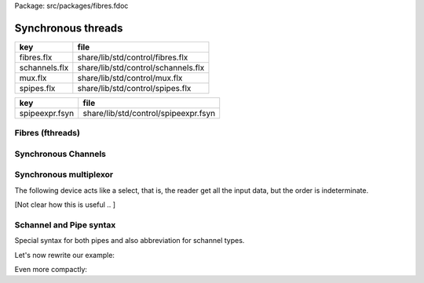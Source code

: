 Package: src/packages/fibres.fdoc


===================
Synchronous threads
===================

============= ===================================
key           file                                
============= ===================================
fibres.flx    share/lib/std/control/fibres.flx    
schannels.flx share/lib/std/control/schannels.flx 
mux.flx       share/lib/std/control/mux.flx       
spipes.flx    share/lib/std/control/spipes.flx    
============= ===================================

============== ====================================
key            file                                 
============== ====================================
spipeexpr.fsyn share/lib/std/control/spipeexpr.fsyn 
============== ====================================



Fibres (fthreads)
=================



.. index:: Fibres
.. code-block:: felix
  //[fibres.flx]
  
  //$ Low level management of Felix fthreads (fibres).
  open class Fibres
  {
    private gen _start[t]: (t->0)*t->cont = "$1->clone()->call(0,$2)";
  
    //$ Function to start a continution with argument type t.
    gen start[t] (p:t->0) (x:t) = { return _start (p,x); }
  
    private fun _start0: (1->0)->cont = "$1->clone()->call(0)";
  
    //$ Function to start a contiuation without an argument.
    gen start (p:1->0) = { return _start0 (p); }
  
    //$ Function to make a fibre out of a continuation.
    gen mk_thread: cont->fthread = "new(*PTF gcp,::flx::rtl::_fthread_ptr_map,false) ::flx::rtl::fthread_t($1)";
  
    // Spawn a fibre on this fibres scheduler.
    // uses a supervisor call so can't be used in a function
    proc spawn_fthread(p:1->0)
    {
        var con = start p;              // get continuation of p
        var fthr = mk_thread con;
        svc$ svc_spawn_detached fthr;
    }
  
    proc schedule_fthread(p:1->0)
    {
        var con = start p;              // get continuation of p
        var fthr = mk_thread con;
        svc$ svc_schedule_detached fthr;
    }
  
    proc suicide: 1 = "throw (con_t*)NULL;";
  
    proc swait() { svc$ svc_swait; }
  
    proc chain : cont = "return $1;" requires property "heap_closure";
  
    //$ The type of a fibre scheduler.
    type fibre_scheduler = "::flx::run::sync_sched*" requires header '#include "flx_sync.hpp"';
  
    //$ Construct a fibre scheduler.
    //$  NOTE: NOT GARBAGE COLLECTED!
    ctor fibre_scheduler: bool = """new ::flx::run::sync_sched($1, PTF gcp, 
      new ::std::list<::flx::rtl::fthread_t*>)"""
    ;
    ctor fibre_scheduler () =>
      fibre_scheduler (Env::getenv "FLX_DEBUG_DRIVER" != "")
    ;
       
  
    // NOTE: all this derooting shouldn't be required
    // because normally the deletion balances the construction
    // on a function's machine stack, you can't get up to the
    // deletion until all the active threads are gone
    // because the spawn_fthread runs the fthread immediately
    proc delete_fibre_scheduler : fibre_scheduler = """
      if ($1->ft) $1->collector->remove_root($1->ft);
      for(
       ::std::list<::flx::rtl::fthread_t*>::iterator p = $1->active->begin();
       p != $1->active->end();
       p++
      )
      $1->collector->remove_root(*p);
      delete $1->active; delete $1->ft; delete $1;
    """;
  
    //$ Spawn a fibre on a given scheduler with a given continuation.
    //$ Note: does NOT run it!
    proc spawn_fibre: fibre_scheduler * fthread = """
      $1->collector->add_root($2);
      $1->active->push_back($2);
    """;
  
    proc frun: (1->0) = "::flx::rtl::executil::frun (PTF gcp, $1);" 
      requires header '#include "flx_executil.hpp"'
    ;
  
    proc run: fibre_scheduler = "$1->frun();";
  
    proc run (p: 1 -> 0) {
      var s = fibre_scheduler();
      spawn_fthread s p;
      s.run;
      delete_fibre_scheduler s;
    }
  
   
    //$ The type of the stop state of the fibre scheduler.
    //$ terminated: the scheduler is terminated.
    //$ blocked: the scheduler is out of threads to run.
    //$ delegated: the scheduler has been issued a service
    //$  request by a thread which it cannot satisfy.
    //$  The scheduler is put in delegated state and awaits
    //$  for another service to satisfy the request and put
    //$  it back in operation.
    //$
    //$ Note: there is no "operating" state because the
    //$ stop state can only be queried by the schedulers caller
    //$ when the scheduler returns control to it.
    enum fibre_scheduler_state {
      terminated, 
      blocked,   
      delegated  
    };
    fun get_state : fibre_scheduler -> fibre_scheduler_state = "$1->fs";
  
  
    //$ Core user procedure for launching a fibre.
    proc spawn_fthread (fs:fibre_scheduler) (p:1->0) { spawn_fibre (fs,p.start.mk_thread); }
  
    //$ Execute a single step of a fibre.
    gen step: cont -> cont = "$1->resume()";
  
    //$ Schedule death of a fibre.
    proc kill: fthread = "$1->cc = 0;";
  
    //$ Run a continuation until it terminates.
    //$ Do not use this proc if the underlying
    //$ procedure attempts to read messages.
    //$ This is a low level primitive, bypassing fthreads.
    proc run: cont = "::flx::rtl::executil::run($1);" requires package "flx_executil";
  
    private proc _send[t]: &cont * t =
    """
    {
      using namespace ::flx::rtl;
      con_t *tmp = *(con_t**)$1.get_data();
      // run target until it reaches a service request (or death)
      while(tmp && (!tmp->p_svc || tmp->p_svc->variant == svc_yield)) {
        try { tmp=tmp->resume(); }
        catch (con_t *x) { tmp = x; }
      }
      // check it is alive and making the expected service request
      if (!tmp)
        throw flx_exec_failure_t (__FILE__,"send","Send to terminated procedure");
      if (!tmp->p_svc)
        throw flx_exec_failure_t (__FILE__,"send","Send to unready Procedure");
      if (tmp->p_svc->variant != svc_read)
        throw flx_exec_failure_t (__FILE__,"send","Send to Procedure which is not trying to read");
      // store the message
      **(?1**)tmp->p_svc->data= $2;
      // clear the service request
      tmp->p_svc = 0;
      // run the target until the next service request (or death)
      while(tmp && (!tmp->p_svc || tmp->p_svc->variant == svc_yield)) {
        try { tmp=tmp->resume(); }
        catch (con_t *x) { tmp = x; }
      }
      // save the new continuation
      *(con_t**)$1.get_data() = tmp;
  
    }
    """;
  
    //$ Send a message to a continuation.
    //$ There is no type checking on the message type.
    //$ The procedure is executed until
    //$ the next wait_state, then the message is stored.
    //$ Low level primitive, bypassing fthreads.
    proc send[t] (p:&cont) (x:t)
    {
      _send (p,x);
    }
  
  }
  
Synchronous Channels
====================



.. index:: Schannel
.. code-block:: felix
  //[schannels.flx]
  
  //$ Sychronous Channels.
  //$ Used to exchange control and possibly data
  //$ between Felix f-threads (aka fibres).
  
  open class Schannel 
  {
    //$ The type of a bidirectional synchronous channel.
    _gc_pointer type schannel[t] = "::flx::rtl::schannel_t*";
  
    //$ The type of an input synchronous channel.
    _gc_pointer type ischannel[t] = "::flx::rtl::schannel_t*";
  
    //$ The type of an output synchronous channel.
    _gc_pointer type oschannel[t] = "::flx::rtl::schannel_t*";
  
    gen mk_untyped_schannel: 1 -> address = 
      "new(*PTF gcp,::flx::rtl::schannel_ptr_map,false) ::flx::rtl::schannel_t(PTF gcp)"
      requires property "needs_gc"
    ;
    //$ Create a bidirectional synchronous channel.
    gen mk_schannel[t]():schannel[t] => 
      C_hack::cast[schannel[t]] #mk_untyped_schannel
    ;
  
    //$ Model a NULL pointer as an schannel. 
    //$ Necessary for killing off schannels,
    //$ so as to make them unreachable, so the gc can reap them.
    //$ Note: null_schannels are safe.
    gen mk_null_schannel[t]: 1->schannel[t] = "NULL";
  
    //$ Model a NULL pointer as an ischannel. 
    //$ Necessary for killing off schannels,
    //$ so as to make them unreachable, so the gc can reap them.
    gen mk_null_ischannel[t]: 1->ischannel[t] = "NULL";
  
    //$ Model a NULL pointer as an oschannel. 
    //$ Necessary for killing off schannels,
    //$ so as to make them unreachable, so the gc can reap them.
    gen mk_null_oschannel[t]: 1->oschannel[t] = "NULL";
  
    ctor[T] address: oschannel[T] = "$1";
    ctor[T] address: ischannel[T] = "$1";
  
    //$ Check if an schannel is NULL.
    fun isNULL[T] :schannel[T] -> bool = "NULL==$1";
  
    //$ Check if an ischannel is NULL.
    fun isNULL[T] :ischannel[T] -> bool = "NULL==$1";
  
    //$ Check if an oschannel is NULL.
    fun isNULL[T] :oschannel[T] -> bool = "NULL==$1";
  
    //$ Safe cast from bidirectional to ouput synchronous channel.
    ctor[t] oschannel[t](x:schannel[t]) => C_hack::cast[oschannel[t]] x;
  
    //$ Safe cast from bidirectional to input synchronous channel.
    ctor[t] ischannel[t](x:schannel[t]) => C_hack::cast[ischannel[t]] x;
  
    //$ Make an input and an output channel out of a bidirectional channel.
    gen mk_ioschannel_pair[t](var ch:schannel[t]) =>
      ischannel[t] ch, oschannel[t] ch
    ;
  
    //$ Construct a connected input and output channel pair.
    gen mk_ioschannel_pair[t]() =>
      mk_ioschannel_pair[t]$ mk_schannel[t] ()
    ;
  
    // pass in address of location to put the pointer to the T data
    proc read[T] (chan:schannel[T], loc: &&T) {
      svc$ svc_sread$ C_hack::cast[_schannel] chan, C_hack::reinterpret[&root::address] (loc);
    }
  
    // pass in address of location to put the T data
    proc read[T] (chan:schannel[T], p: &T) {
      var loc: &T;
      read (chan, &loc);
      p <- *loc;
    }
  
    //$ Read an item from a bidirectional channel.
    inline gen read[T] (chan:schannel[T]) = {
      var loc: &T;
      read (chan, &loc);
      return *loc;
    }
    proc read[T] (chan:ischannel[T], loc: &&T) { read (C_hack::cast[schannel[T]] chan, loc); }
    proc read[T] (chan:ischannel[T], p: &T) { read (C_hack::cast[schannel[T]] chan, p); }
  
    //$ Read an item from an input channel.
    inline gen read[T] (chan:ischannel[T]) => read$ C_hack::cast[schannel[T]] chan;
  
    //$ Test if channel is read for a read.
    inline gen ready[T] :ischannel[T] -> bool = "$1->waiting_to_write!=NULL";
    inline gen ready[T] : schannel[T] -> bool = "$1->waiting_to_write!=NULL";
  
    //$ Return Some value if ready, otherwise None
    inline gen maybe_read[T] (chan:ischannel[T]) =>
      if chan.ready then Some chan.read else None[T]
    ;
  
    inline gen maybe_read[T] (chan:schannel[T]) =>
      if chan.ready then Some chan.read else None[T]
    ;
  
    //$ Write an item to a bidirectional channel.
    proc write[T] (chan:schannel[T], v:T) {
      var ps = C_hack::cast[root::address]$ new v;
      svc$ svc_swrite$ C_hack::cast[_schannel] chan, &ps;
    }
  
    proc write[T] (chan:oschannel[T], v:T) { 
      write (C_hack::cast[schannel[T]] chan, v); 
    }
   
    //$ Multi Write an item to a bidirectional channel.
    proc broadcast[T] (chan:schannel[T], v:T) {
      var ps = C_hack::cast[root::address]$ new v;
      svc$ svc_multi_swrite$ C_hack::cast[_schannel] chan, &ps;
    }
   
    //$ Multi Write an item to an output channel.
    proc broadcast[T] (chan:oschannel[T], v:T) { 
      broadcast (C_hack::cast[schannel[T]] chan, v); 
    }
  
    // Very high power though not very efficient conversion
    // from ischannel to iterator.
    // Given i: ischannel[T] you can just write
    // for j in i do .. done
    gen iterator[T] (i:ischannel[T]) () : opt[T] = {
    next:>
      var y = None[T];
      frun { var x = read i; y = Some x; };
      match y do
      | Some _ => yield y; goto next;
      | None => return y;
      done
    }
  
    // Here is a subroutine call, assuming the
    // fibre is already created
    inline gen subcall[r,w] (chout:%>w, chin:%<r) (arg:w):r =
    {
      write (chout,arg);
      return read chin;
    }
  
    // Now, we can use the channels AS a function:
    inline fun apply[r,w] (ch:(%>w * %<r), arg:w):r =>
      subcall ch arg
    ;
  
  }
  
Synchronous multiplexor
=======================

The following device acts like a select, that is, the reader
get all the input data, but the order is indeterminate.

[Not clear how this is useful .. ]



.. index:: Multiplexor
.. code-block:: felix
  //[mux.flx]
  
  //$ Schannel multiplexor.
  //$ Read multiple input schannels, write to an output schannel.
  open class Multiplexor
  {
    //$ Schannel copy.
    noinline proc copy[T] (i:ischannel[T],o:oschannel[T]) () 
    {
      while true do 
        var x = read i;
        write (o,x);
      done
    }
  
    //$ Schannel multiplexor based on iterator argument.
    //$ Accepts stream of input schannels.
    //$ Writes to output schannel.
    proc mux[T] (inp:1->opt[ischannel[T]], out:oschannel[T]) ()
    {
      for i in inp do 
        spawn_fthread$ copy(i,out); 
      done 
    }
  
  
    //$ Schannel multiplexor based on streamable data structure.
    //$ Creates stream of input schannels.
    //$ Writes to output schannel.
    fun mux[C,T with Streamable[C,ischannel[T]]] (a:C, out:oschannel[T]) =>
      mux (iterator a, out)
    ;
  }
Schannel and Pipe syntax
========================

Special syntax for both pipes and also abbreviation for
schannel types.


.. index:: DuplexSchannels
.. code-block:: felix
  //[schannels.flx]
  syntax spipeexpr 
  {
    //$ Left assoc, for schannel pipes.
    x[ssetunion_pri] := x[ssetunion_pri] "|->" x[>ssetunion_pri] =># "(infix 'pipe)"; 
  
    //$ Right assoc, for schannel pipes transformers
    // => BREAKS PATTERN MATCHING, replaced with >=> but can't find any uses
    //x[ssetunion_pri] := x[>ssetunion_pri] ">=>" x[ssetunion_pri] =># "(infix 'trans_type)"; 
  
    //$ Non associative, streaming data structure into transducer.
    x[ssetunion_pri] := x[>ssetunion_pri] ">->" x[>ssetunion_pri] =># "(infix 'xpipe)"; 
  
    //$ input schannel type %<T
    x[sprefixed_pri] := "%<" x[spower_pri] =># '`(ast_name ,_sr "ischannel" (,_2))';
  
    //$ output schannel type %>T
    x[sprefixed_pri] := "%>" x[spower_pri] =># '`(ast_name ,_sr "oschannel" (,_2))';
  
    //$ input/output schannel type %<>T
    x[sprefixed_pri] := "%<>" x[spower_pri] =># '`(ast_name ,_sr "ioschannel" (,_2))';
  
    //$ duplex schannel type %<INPUT%>OUTPUT
    x[sprefixed_pri] := "%<" x[spower_pri] "%>" x[spower_pri] =># 
      '`(ast_name ,_sr "duplex_schannel" (,_2 ,_4))'
    ;
  
  
  }
  
  
  
  open class DuplexSchannels
  {
  _gc_pointer type duplex_schannel[r,w] = "::flx::rtl::schannel_t*";
  
  inline gen read[r,w] (chan:duplex_schannel[r,w]) : r =>
    read (C_hack::cast[ischannel[r]] chan)
  ;
  
  inline proc write[r,w] (chan:duplex_schannel[r,w], v:w)  =>
    write (C_hack::cast[oschannel[w]] chan, v)
  ;
  
  ctor[r,w] duplex_schannel[r,w] () =>
    C_hack::cast[duplex_schannel[r,w]] #mk_untyped_schannel
  ; 
  
  // NOTE: assuming the mainline want to read an r
  // after passing a w to the subroutine, it must
  // use the second channel of the pair to do so.
  // passing the first one to the subroutine.
  gen mk_duplex_schannel_pair[r,w] () =>
    let c = #mk_untyped_schannel in
    C_hack::cast[duplex_schannel[w,r]] c,
    C_hack::cast[duplex_schannel[r,w]] c
  ;
  
  // Here is our subroutine call, assuming the
  // fibre is already created
  inline gen subcall[r,w] (ch:duplex_schannel[r,w]) (arg:w):r =
  {
    write (ch,arg);
    return read ch;
  }
  
  // Now, we can use the duplex channel AS a function:
  inline fun apply[r,w] (ch:duplex_schannel[r,w], arg:w):r =>
    subcall ch arg
  ;
  
  // Here is a self contained subcall that spawns the fibre
  // and creates the channel too. This model is for a one shot.
  inline gen subcall[r,w] 
    (fib: duplex_schannel[w,r] -> 1 -> 0)
    (arg: w)
  : r =
  {
    var wr,rw = mk_duplex_schannel_pair[r,w]();
    spawn_fthread$ fib wr;
    write (rw,arg);
    return read rw;
  }
  
  inline gen apply[r,w] (
    fib: duplex_schannel[w,r] -> 1 -> 0,
    arg: w)
  : r =>
    subcall fib arg
  ;
  
  } // class DuplexSchannels
  
Let's now rewrite our example:

.. code-block:: felix
  //[subrout-02.flx]
  proc int_to_string (ch: %<int%>string)  ()
  {
    var x = read ch;
    var r = x.str;
    write(ch, r);
  }
  var wr, rw = mk_duplex_schannel_pair[string,int]();
  spawn_fthread$ int_to_string wr;
  println$ rw 42;

.. code-block:: text
  42

Even more compactly:


.. code-block:: felix
  //[subrout-03.flx]
  proc int_to_string (ch: %<int%>string)  ()
  {
    var x = read ch;
    var r = x.str;
    write(ch, r);
  }
  println$ int_to_string 42;

.. code-block:: text
  42



